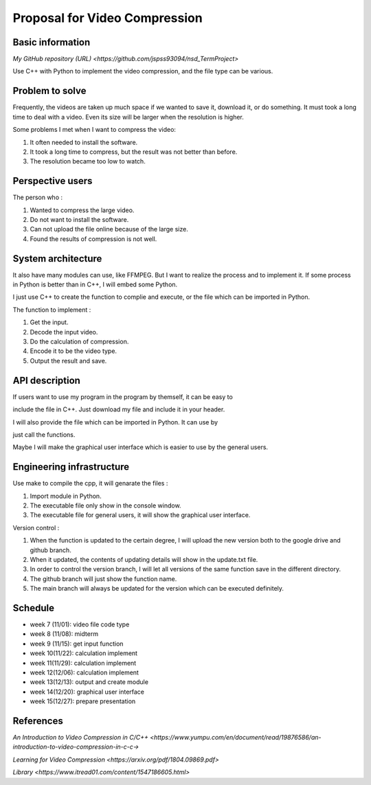 ===========================
Proposal for Video Compression
===========================

Basic information
=================

`My GitHub repository (URL) <https://github.com/jspss93094/nsd_TermProject>`

Use C++ with Python to implement the video compression, and the file type can be various.

Problem to solve
================

Frequently, the videos are taken up much space if we wanted to save it, download it, or do something.
It must took a long time to deal with a video. Even its size will be larger when the resolution is higher.

Some problems I met when I want to compress the video:

1. It often needed to install the software.
2. It took a long time to compress, but the result was not better than before.
3. The resolution became too low to watch.

Perspective users
=================

The person who :

1. Wanted to compress the large video.
2. Do not want to install the software.
3. Can not upload the file online because of the large size.
4. Found the results of compression is not well. 

System architecture
===================

It also have many modules can use, like FFMPEG. But I want to realize the process and to implement it.
If some process in Python is better than in C++, I will embed some Python.

I just use C++ to create the function to complie and execute, or the file which can be imported in Python.

The function to implement : 

1. Get the input.
2. Decode the input video.
3. Do the calculation of compression.
4. Encode it to be the video type.
5. Output the result and save.

API description
===============

If users want to use my program in the program by themself, it can be easy to 

include the file in C++. Just download my file and include it in your header.

I will also provide the file which can be imported in Python. It can use by 

just call the functions.

Maybe I will make the graphical user interface which is easier to use by the general users.

Engineering infrastructure
==========================

Use make to compile the cpp, it will genarate the files :

1. Import module in Python.
2. The executable file only show in the console window.
3. The executable file for general users, it will show the graphical user interface.

Version control :

1. When the function is updated to the certain degree, I will upload the new version both 
   to the google drive and github branch.
2. When it updated, the contents of updating details will show in the update.txt file.
3. In order to control the version branch, I will let all versions of the same function save 
   in the different directory.
4. The github branch will just show the function name.
5. The main branch will always be updated for the version which can be executed definitely.

Schedule
========

- week 7 (11/01): video file code type
- week 8 (11/08): midterm
- week 9 (11/15): get input function
- week 10(11/22): calculation implement
- week 11(11/29): calculation implement
- week 12(12/06): calculation implement
- week 13(12/13): output and create module
- week 14(12/20): graphical user interface
- week 15(12/27): prepare presentation

References
==========

`An Introduction to Video Compression in C/C++ 
<https://www.yumpu.com/en/document/read/19876586/an-introduction-to-video-compression-in-c-c->`

`Learning for Video Compression <https://arxiv.org/pdf/1804.09869.pdf>`

`Library <https://www.itread01.com/content/1547186605.html>`
